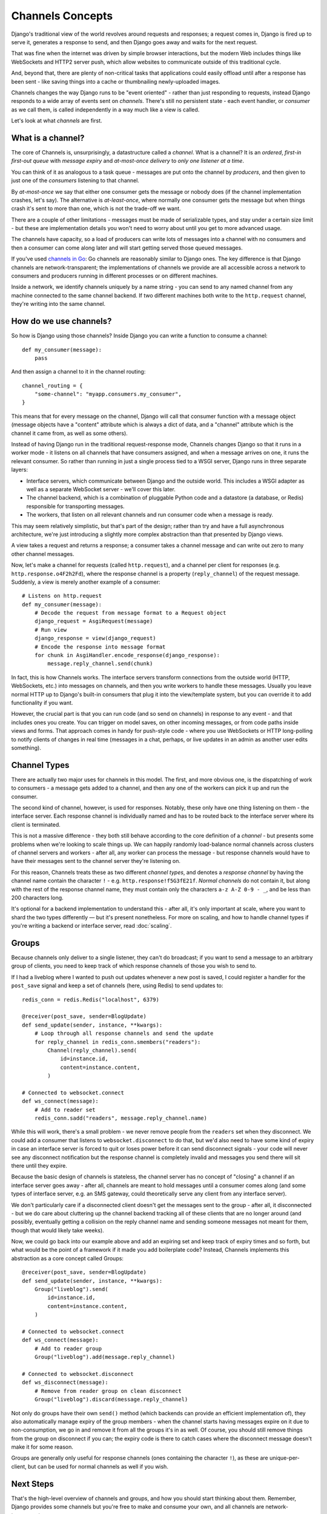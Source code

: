 Channels Concepts
=================

Django's traditional view of the world revolves around requests and responses;
a request comes in, Django is fired up to serve it, generates a response to
send, and then Django goes away and waits for the next request.

That was fine when the internet was driven by simple browser interactions,
but the modern Web includes things like WebSockets and HTTP2 server push,
which allow websites to communicate outside of this traditional cycle.

And, beyond that, there are plenty of non-critical tasks that applications
could easily offload until after a response has been sent - like saving things
into a cache or thumbnailing newly-uploaded images.

Channels changes the way Django runs to be "event oriented" - rather than 
just responding to requests, instead Django responds to a wide array of events
sent on *channels*. There's still no persistent state - each event handler,
or *consumer* as we call them, is called independently in a way much like a
view is called.

Let's look at what *channels* are first.

.. _what-are-channels:

What is a channel?
------------------

The core of Channels is, unsurprisingly, a datastructure called a *channel*.
What is a channel? It is an *ordered*, *first-in first-out queue* with
*message expiry* and *at-most-once delivery* to *only one listener at a time*.

You can think of it as analogous to a task queue - messages are put onto
the channel by *producers*, and then given to just one of the *consumers*
listening to that channel.

By *at-most-once* we say that either one consumer gets the message or nobody
does (if the channel implementation crashes, let's say). The
alternative is *at-least-once*, where normally one consumer gets the message
but when things crash it's sent to more than one, which is not the trade-off
we want.

There are a couple of other limitations - messages must be made of
serializable types, and stay under a certain size limit - but these are
implementation details you won't need to worry about until you get to more
advanced usage.

The channels have capacity, so a load of producers can write lots of messages
into a channel with no consumers and then a consumer can come along later and
will start getting served those queued messages.

If you've used `channels in Go <https://gobyexample.com/channels>`_: Go channels 
are reasonably similar to Django ones. The key difference is that 
Django channels are network-transparent; the implementations
of channels we provide are all accessible across a network to consumers
and producers running in different processes or on different machines.

Inside a network, we identify channels uniquely by a name string - you can
send to any named channel from any machine connected to the same channel 
backend. If two different machines both write to the ``http.request``
channel, they're writing into the same channel.

How do we use channels?
-----------------------

So how is Django using those channels? Inside Django
you can write a function to consume a channel::

    def my_consumer(message):
        pass

And then assign a channel to it in the channel routing::

    channel_routing = {
        "some-channel": "myapp.consumers.my_consumer",
    }

This means that for every message on the channel, Django will call that
consumer function with a message object (message objects have a "content"
attribute which is always a dict of data, and a "channel" attribute which
is the channel it came from, as well as some others).

Instead of having Django run in the traditional request-response mode, 
Channels changes Django so that it runs in a worker mode - it listens on 
all channels that have consumers assigned, and when a message arrives on
one, it runs the relevant consumer. So rather than running in just a 
single process tied to a WSGI server, Django runs in three separate layers:

* Interface servers, which communicate between Django and the outside world.
  This includes a WSGI adapter as well as a separate WebSocket server - we'll
  cover this later.

* The channel backend, which is a combination of pluggable Python code and
  a datastore (a database, or Redis) responsible for transporting messages.

* The workers, that listen on all relevant channels and run consumer code
  when a message is ready.

This may seem relatively simplistic, but that's part of the design; rather than
try and have a full asynchronous architecture, we're just introducing a
slightly more complex abstraction than that presented by Django views.

A view takes a request and returns a response; a consumer takes a channel
message and can write out zero to many other channel messages.

Now, let's make a channel for requests (called ``http.request``),
and a channel per client for responses (e.g. ``http.response.o4F2h2Fd``),
where the response channel is a property (``reply_channel``) of the request
message. Suddenly, a view is merely another example of a consumer::

    # Listens on http.request
    def my_consumer(message):
        # Decode the request from message format to a Request object
        django_request = AsgiRequest(message)
        # Run view
        django_response = view(django_request)
        # Encode the response into message format
        for chunk in AsgiHandler.encode_response(django_response):
            message.reply_channel.send(chunk)

In fact, this is how Channels works. The interface servers transform connections
from the outside world (HTTP, WebSockets, etc.) into messages on channels,
and then you write workers to handle these messages. Usually you leave normal
HTTP up to Django's built-in consumers that plug it into the view/template
system, but you can override it to add functionality if you want.

However, the crucial part is that you can run code (and so send on channels) in
response to any event - and that includes ones you create. You can trigger
on model saves, on other incoming messages, or from code paths inside views
and forms. That approach comes in handy for push-style
code - where you use WebSockets or HTTP long-polling to notify
clients of changes in real time (messages in a chat, perhaps, or live updates
in an admin as another user edits something).

.. _channel-types:

Channel Types
-------------

There are actually two major uses for channels in
this model. The first, and more obvious one, is the dispatching of work to
consumers - a message gets added to a channel, and then any one of the workers
can pick it up and run the consumer.

The second kind of channel, however, is used for responses. Notably, these only
have one thing listening on them - the interface server. Each response channel
is individually named and has to be routed back to the interface server where
its client is terminated.

This is not a massive difference - they both still behave according to the core
definition of a *channel* - but presents some problems when we're looking to
scale things up. We can happily randomly load-balance normal channels across
clusters of channel servers and workers - after all, any worker can process
the message - but response channels would have to have their messages sent
to the channel server they're listening on.

For this reason, Channels treats these as two different *channel types*, and
denotes a *response channel* by having the channel name contain
the character ``!`` - e.g. ``http.response!f5G3fE21f``. *Normal
channels* do not contain it, but along with the rest of the response
channel name, they must contain only the characters ``a-z A-Z 0-9 - _``,
and be less than 200 characters long.

It's optional for a backend implementation to understand this - after all,
it's only important at scale, where you want to shard the two types differently
— but it's present nonetheless. For more on scaling, and how to handle channel
types if you're writing a backend or interface server, read :doc:`scaling`.

Groups
------

Because channels only deliver to a single listener, they can't do broadcast;
if you want to send a message to an arbitrary group of clients, you need to
keep track of which response channels of those you wish to send to.

If I had a liveblog where I wanted to push out updates whenever a new post is
saved, I could register a handler for the ``post_save`` signal and keep a
set of channels (here, using Redis) to send updates to::

    redis_conn = redis.Redis("localhost", 6379)

    @receiver(post_save, sender=BlogUpdate)
    def send_update(sender, instance, **kwargs):
        # Loop through all response channels and send the update
        for reply_channel in redis_conn.smembers("readers"):
            Channel(reply_channel).send(
                id=instance.id,
                content=instance.content,
            )

    # Connected to websocket.connect
    def ws_connect(message):
        # Add to reader set
        redis_conn.sadd("readers", message.reply_channel.name)

While this will work, there's a small problem - we never remove people from
the ``readers`` set when they disconnect. We could add a consumer that
listens to ``websocket.disconnect`` to do that, but we'd also need to
have some kind of expiry in case an interface server is forced to quit or
loses power before it can send disconnect signals - your code will never
see any disconnect notification but the response channel is completely
invalid and messages you send there will sit there until they expire.

Because the basic design of channels is stateless, the channel server has no
concept of "closing" a channel if an interface server goes away - after all,
channels are meant to hold messages until a consumer comes along (and some
types of interface server, e.g. an SMS gateway, could theoretically serve
any client from any interface server).

We don't particularly care if a disconnected client doesn't get the messages
sent to the group - after all, it disconnected - but we do care about
cluttering up the channel backend tracking all of these clients that are no
longer around (and possibly, eventually getting a collision on the reply
channel name and sending someone messages not meant for them, though that would
likely take weeks).

Now, we could go back into our example above and add an expiring set and keep
track of expiry times and so forth, but what would be the point of a framework
if it made you add boilerplate code? Instead, Channels implements this
abstraction as a core concept called Groups::

    @receiver(post_save, sender=BlogUpdate)
    def send_update(sender, instance, **kwargs):
        Group("liveblog").send(
            id=instance.id,
            content=instance.content,
        )

    # Connected to websocket.connect
    def ws_connect(message):
        # Add to reader group
        Group("liveblog").add(message.reply_channel)

    # Connected to websocket.disconnect
    def ws_disconnect(message):
        # Remove from reader group on clean disconnect
        Group("liveblog").discard(message.reply_channel)

Not only do groups have their own ``send()`` method (which backends can provide
an efficient implementation of), they also automatically manage expiry of
the group members - when the channel starts having messages expire on it due
to non-consumption, we go in and remove it from all the groups it's in as well.
Of course, you should still remove things from the group on disconnect if you
can; the expiry code is there to catch cases where the disconnect message
doesn't make it for some reason.

Groups are generally only useful for response channels (ones containing
the character ``!``), as these are unique-per-client, but can be used for
normal channels as well if you wish.

Next Steps
----------

That's the high-level overview of channels and groups, and how you should
start thinking about them. Remember, Django provides some channels
but you're free to make and consume your own, and all channels are
network-transparent.

One thing channels do not, however, is guarantee delivery. If you need
certainty that tasks will complete, use a system designed for this with 
retries and persistence (e.g. Celery), or alternatively make a management
command that checks for completion and re-submits a message to the channel
if nothing is completed (rolling your own retry logic, essentially).

We'll cover more about what kind of tasks fit well into Channels in the rest
of the documentation, but for now, let's progress to :doc:`getting-started`
and writing some code.
